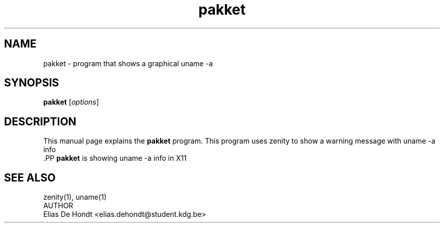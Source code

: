 .TH pakket 1 "Oktober 2024" "Snake Game 1.0" "User Commands"
.SH NAME 
pakket \- program that shows a graphical uname \-a 
.SH SYNOPSIS 
.B pakket 
.RI [ options ] 
.br 
.SH DESCRIPTION 
This manual page explains the 
.B pakket 
program. This program uses zenity to show a warning message with uname \-a info
 .PP 
\fBpakket\fP is showing uname \-a info in X11 
.SH "SEE ALSO" 
  zenity(1), uname(1)
 AUTHOR
  Elias De Hondt <elias.dehondt@student.kdg.be>